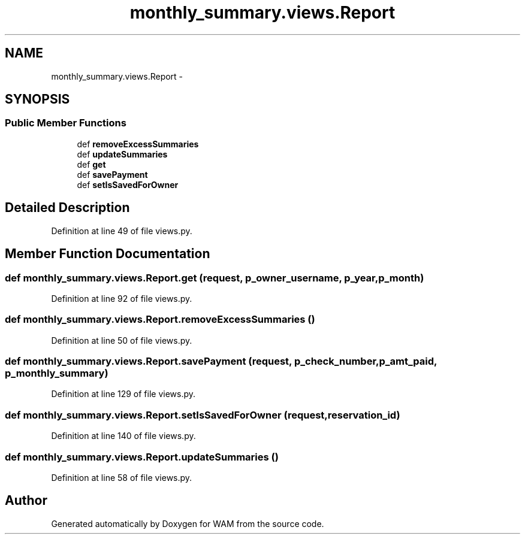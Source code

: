 .TH "monthly_summary.views.Report" 3 "Fri Jul 8 2016" "WAM" \" -*- nroff -*-
.ad l
.nh
.SH NAME
monthly_summary.views.Report \- 
.SH SYNOPSIS
.br
.PP
.SS "Public Member Functions"

.in +1c
.ti -1c
.RI "def \fBremoveExcessSummaries\fP"
.br
.ti -1c
.RI "def \fBupdateSummaries\fP"
.br
.ti -1c
.RI "def \fBget\fP"
.br
.ti -1c
.RI "def \fBsavePayment\fP"
.br
.ti -1c
.RI "def \fBsetIsSavedForOwner\fP"
.br
.in -1c
.SH "Detailed Description"
.PP 
Definition at line 49 of file views\&.py\&.
.SH "Member Function Documentation"
.PP 
.SS "def monthly_summary\&.views\&.Report\&.get (request, p_owner_username, p_year, p_month)"

.PP
Definition at line 92 of file views\&.py\&.
.SS "def monthly_summary\&.views\&.Report\&.removeExcessSummaries ()"

.PP
Definition at line 50 of file views\&.py\&.
.SS "def monthly_summary\&.views\&.Report\&.savePayment (request, p_check_number, p_amt_paid, p_monthly_summary)"

.PP
Definition at line 129 of file views\&.py\&.
.SS "def monthly_summary\&.views\&.Report\&.setIsSavedForOwner (request, reservation_id)"

.PP
Definition at line 140 of file views\&.py\&.
.SS "def monthly_summary\&.views\&.Report\&.updateSummaries ()"

.PP
Definition at line 58 of file views\&.py\&.

.SH "Author"
.PP 
Generated automatically by Doxygen for WAM from the source code\&.
